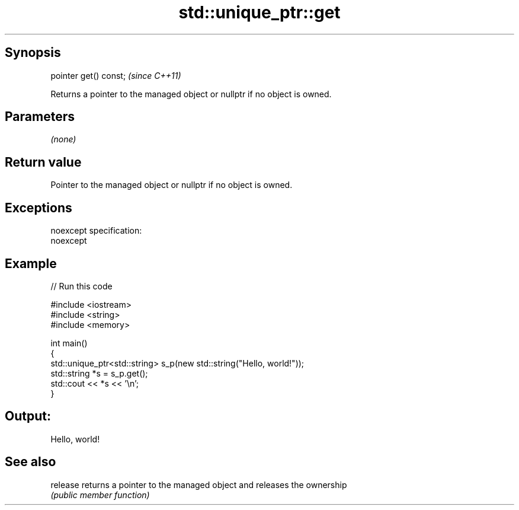 .TH std::unique_ptr::get 3 "Jun 28 2014" "2.0 | http://cppreference.com" "C++ Standard Libary"
.SH Synopsis
   pointer get() const;  \fI(since C++11)\fP

   Returns a pointer to the managed object or nullptr if no object is owned.

.SH Parameters

   \fI(none)\fP

.SH Return value

   Pointer to the managed object or nullptr if no object is owned.

.SH Exceptions

   noexcept specification:  
   noexcept
     

.SH Example

   
// Run this code

 #include <iostream>
 #include <string>
 #include <memory>
  
 int main()
 {
     std::unique_ptr<std::string> s_p(new std::string("Hello, world!"));
     std::string *s = s_p.get();
     std::cout << *s << '\\n';
 }

.SH Output:

 Hello, world!

.SH See also

   release returns a pointer to the managed object and releases the ownership
           \fI(public member function)\fP 
